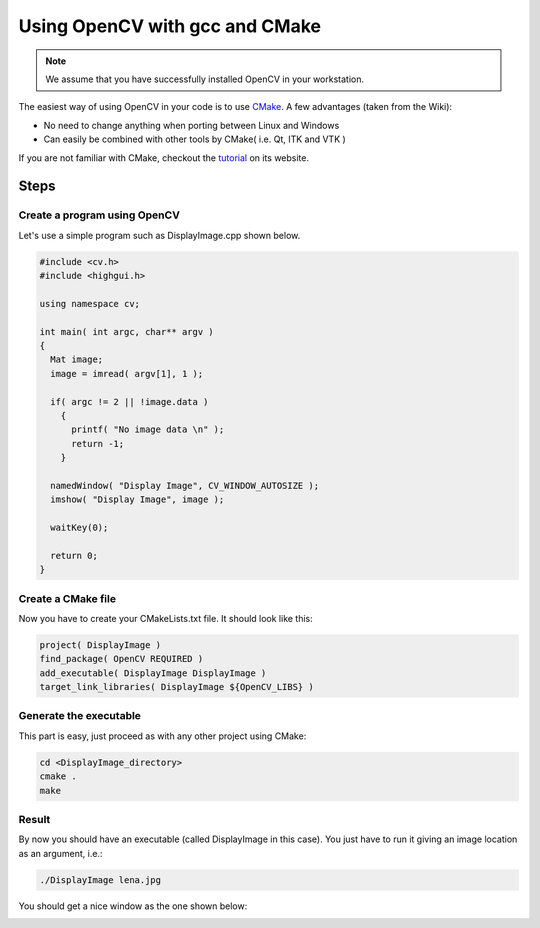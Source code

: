 .. _Linux_GCC_Usage:

Using OpenCV with gcc and CMake
*********************************

.. note::
   We assume that you have successfully installed OpenCV in your workstation.

The easiest way of using OpenCV in your code is to use `CMake <http://www.cmake.org/>`_. A few advantages (taken from the Wiki):

* No need to change anything when porting between Linux and Windows
* Can easily be combined with other tools by CMake( i.e. Qt, ITK and VTK ) 

If you are not familiar with CMake, checkout the `tutorial <http://www.cmake.org/cmake/help/cmake_tutorial.html>`_ on its website.

Steps
======

Create a program using OpenCV
-------------------------------

Let's use a simple program such as DisplayImage.cpp shown below. 

.. code-block:: cpp

   #include <cv.h>
   #include <highgui.h>

   using namespace cv;

   int main( int argc, char** argv )
   {
     Mat image;
     image = imread( argv[1], 1 );

     if( argc != 2 || !image.data )
       { 
         printf( "No image data \n" );
         return -1; 
       }

     namedWindow( "Display Image", CV_WINDOW_AUTOSIZE );
     imshow( "Display Image", image );

     waitKey(0);

     return 0;
   }

Create a CMake file
---------------------
Now you have to create your CMakeLists.txt file. It should look like this:

.. code-block:: cmake

   project( DisplayImage )
   find_package( OpenCV REQUIRED )
   add_executable( DisplayImage DisplayImage )
   target_link_libraries( DisplayImage ${OpenCV_LIBS} )

Generate the executable
-------------------------
This part is easy, just proceed as with any other project using CMake:

.. code-block:: bash

   cd <DisplayImage_directory>
   cmake .
   make

Result
--------
By now you should have an executable (called DisplayImage in this case). You just have to run it giving an image location as an argument, i.e.:

.. code-block:: bash

   ./DisplayImage lena.jpg

You should get a nice window as the one shown below:

.. image:: images/GCC_CMake_Example_Tutorial.png
   :alt: Display Image - Lena
   :align: center

